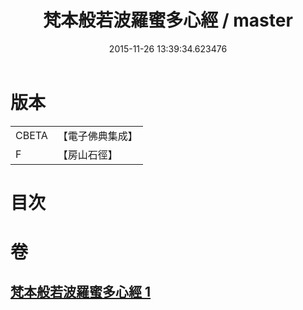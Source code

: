 #+TITLE: 梵本般若波羅蜜多心經 / master
#+DATE: 2015-11-26 13:39:34.623476
* 版本
 |     CBETA|【電子佛典集成】|
 |         F|【房山石徑】  |

* 目次
* 卷
** [[file:KR6c0135_001.txt][梵本般若波羅蜜多心經 1]]

